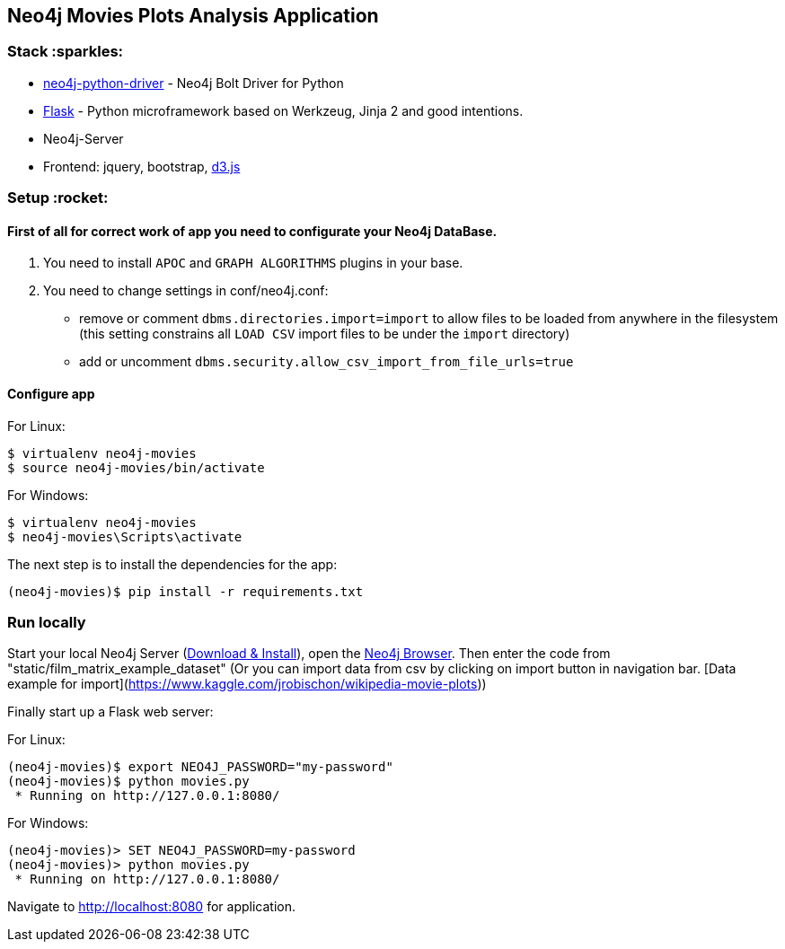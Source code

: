 == Neo4j Movies Plots Analysis Application

=== Stack :sparkles:

* https://github.com/neo4j/neo4j-python-driver[neo4j-python-driver] - Neo4j Bolt Driver for Python
* http://flask.pocoo.org/[Flask] - Python microframework based on Werkzeug, Jinja 2 and good intentions.
* Neo4j-Server
* Frontend: jquery, bootstrap, http://d3js.org/[d3.js]


=== Setup :rocket:

==== First of all for correct work of app you need to configurate your Neo4j DataBase.  

1. You need to install `APOC` and `GRAPH ALGORITHMS` plugins in your base.
2. You need to change settings in conf/neo4j.conf:
  - remove or comment `dbms.directories.import=import` to allow files to be loaded from anywhere in the filesystem (this setting  constrains all `LOAD CSV` import files to be under the `import` directory)
  - add or uncomment `dbms.security.allow_csv_import_from_file_urls=true`
  
==== Configure app

For Linux:
[source]
----
$ virtualenv neo4j-movies
$ source neo4j-movies/bin/activate
----

For Windows:
[source]
----
$ virtualenv neo4j-movies
$ neo4j-movies\Scripts\activate
----
The next step is to install the dependencies for the app:

[source]
----
(neo4j-movies)$ pip install -r requirements.txt
----

=== Run locally

Start your local Neo4j Server (http://neo4j.com/download[Download & Install]), open the http://localhost:7474[Neo4j Browser]. 
Then enter the code from "static/film_matrix_example_dataset" (Or you can import data from csv by clicking on import button in navigation bar. [Data example for import](https://www.kaggle.com/jrobischon/wikipedia-movie-plots))

Finally start up a Flask web server:

For Linux:
[source]
----
(neo4j-movies)$ export NEO4J_PASSWORD="my-password"
(neo4j-movies)$ python movies.py
 * Running on http://127.0.0.1:8080/
----

For Windows:
[source]
----
(neo4j-movies)> SET NEO4J_PASSWORD=my-password
(neo4j-movies)> python movies.py
 * Running on http://127.0.0.1:8080/
----

Navigate to http://localhost:8080 for application.
